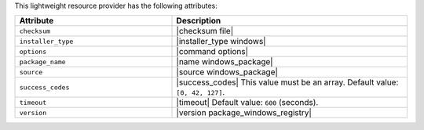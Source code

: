 .. The contents of this file are included in multiple topics.
.. This file should not be changed in a way that hinders its ability to appear in multiple documentation sets.

This lightweight resource provider has the following attributes:

.. list-table::
   :widths: 200 300
   :header-rows: 1

   * - Attribute
     - Description
   * - ``checksum``
     - |checksum file|
   * - ``installer_type``
     - |installer_type windows|
   * - ``options``
     - |command options|
   * - ``package_name``
     - |name windows_package| 
   * - ``source``
     - |source windows_package|
   * - ``success_codes``
     - |success_codes| This value must be an array. Default value: ``[0, 42, 127]``.
   * - ``timeout``
     - |timeout| Default value: ``600`` (seconds).
   * - ``version``
     - |version package_windows_registry|

